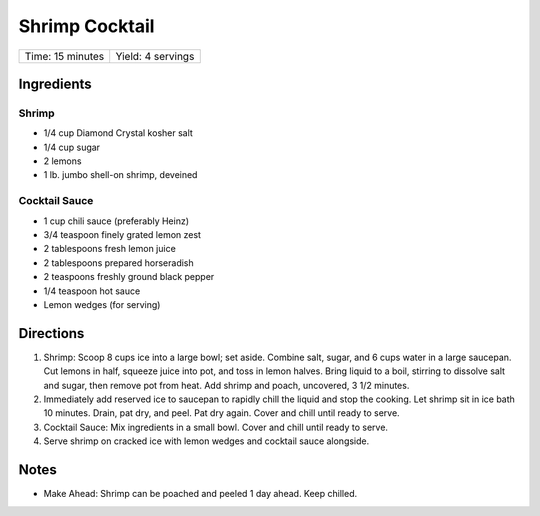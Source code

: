Shrimp Cocktail
===============

+------------------+-------------------+
| Time: 15 minutes | Yield: 4 servings |
+------------------+-------------------+

Ingredients
-----------

Shrimp
^^^^^^

- 1/4 cup Diamond Crystal kosher salt
- 1/4 cup sugar
- 2 lemons
- 1 lb. jumbo shell-on shrimp, deveined

Cocktail Sauce
^^^^^^^^^^^^^^

- 1 cup chili sauce (preferably Heinz)
- 3/4 teaspoon finely grated lemon zest
- 2 tablespoons fresh lemon juice
- 2 tablespoons prepared horseradish
- 2 teaspoons freshly ground black pepper
- 1/4 teaspoon hot sauce
- Lemon wedges (for serving)

Directions
----------

1. Shrimp: Scoop 8 cups ice into a large bowl; set aside. Combine salt,
   sugar, and 6 cups water in a large saucepan. Cut lemons in half, squeeze
   juice into pot, and toss in lemon halves. Bring liquid to a boil,
   stirring to dissolve salt and sugar, then remove pot from heat. Add
   shrimp and poach, uncovered, 3 1/2 minutes.
2. Immediately add reserved ice to saucepan to rapidly chill the liquid and
   stop the cooking. Let shrimp sit in ice bath 10 minutes. Drain, pat dry,
   and peel. Pat dry again. Cover and chill until ready to serve.
3. Cocktail Sauce: Mix ingredients in a small bowl. Cover and chill until
   ready to serve.
4. Serve shrimp on cracked ice with lemon wedges and cocktail sauce
   alongside.


Notes
-----
* Make Ahead: Shrimp can be poached and peeled 1 day ahead. Keep chilled.
